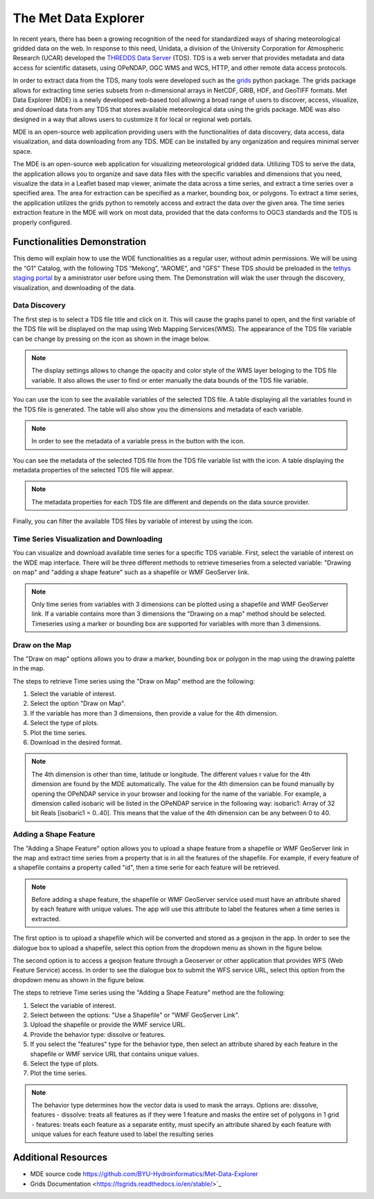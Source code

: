 .. _Met Data Explorer:

.. |info_metadata_var| image:: /_static/imgs/met-data-explorer/info_metadata_var.png

.. |disp_settings| image:: /_static/imgs/met-data-explorer/disp_settings.png

.. |left| image:: /_static/imgs/met-data-explorer/left.png

.. |filter| image:: /_static/imgs/met-data-explorer/filter.png



The Met Data Explorer
=====================

In recent years, there has been a growing recognition of the need for standardized ways of sharing meteorological gridded data on the web.
In response to this need, Unidata, a division of the University Corporation for Atmospheric Research (UCAR) developed the `THREDDS Data Server <https://github.com/Unidata/thredds>`_ (TDS).
TDS is a web server that provides metadata and data access for scientific datasets, using OPeNDAP, OGC WMS and WCS, HTTP, and other remote data
access protocols.

In order to extract data from the TDS, many tools were developed such as the `grids <https://tsgrids.readthedocs.io/en/stable/>`_ python package.
The grids package allows for extracting time series subsets from n-dimensional arrays in NetCDF, GRIB, HDF, and GeoTIFF formats.
Met Data Explorer (MDE) is a newly developed web-based tool allowing a broad range of users to discover, access, visualize, and
download data from any TDS that stores available meteorological data using the grids package. MDE was also designed in a way that
allows users to customize it for local or regional web portals.

MDE is an open-source web application providing users with the functionalities of data discovery, data access, data visualization,
and data downloading from any TDS. MDE  can be installed by any organization and requires minimal server space.

The MDE is an open-source web application for visualizing meteorological gridded data. Utilizing TDS to serve the data, the application
allows you to organize and save data files with the specific variables and dimensions that you need, visualize the data in a
Leaflet based map viewer, animate the data across a time series, and extract a time series over a specified area.
The area for extraction can be specified as a marker, bounding box, or polygons. To extract a time series, the application utilizes
the grids python to remotely access and extract the data over the given area. The time series extraction
feature in the MDE will work on most data, provided that the data conforms to OGC3 standards and the TDS is properly configured.

Functionalities Demonstration
*****************************

This demo will explain how to use the WDE functionalities as a regular user, without admin permissions. We will be using
the “G1” Catalog, with the following TDS “Mekong”, “AROME”, and "GFS" These TDS should be preloaded in the `tethys staging portal <https://tethys-staging.byu.edu/apps/>`_ by
a aministrator user before using them. The Demonstration will wlak the user through the discovery, visualization, and downloading of the data.

Data Discovery
--------------

The first step is to select a TDS file title and click on it. This will cause the graphs panel to open,
and the first variable of the TDS file will be displayed on the map using Web Mapping Services(WMS).
The appearance of the TDS file variable can be change by pressing on the |disp_settings| icon as shown in the image below.

.. image:: /_static/imgs/met-data-explorer/1.7.png
   :width: 1000
   :align: center

.. note::
   The display settings allows to change the opacity and color style of the WMS layer beloging to the TDS file variable.
   It also allows the user to find or enter manually the data bounds of the TDS file variable.

You can use the |left| icon to see the available variables of the selected TDS file. A table displaying all the variables found in the TDS file is generated.
The table will also show you the dimensions and metadata of each variable.

.. image:: /_static/imgs/met-data-explorer/1.8.png
   :width: 1000
   :align: center

.. note::
   In order to see the metadata of a variable press in the button with the |info_metadata_var| icon.

.. image::/_static/imgs/met-data-explorer/1.9.png
   :width: 1000
   :align: center

You can see the metadata of the selected TDS file from the TDS file variable list with the
|left| icon. A table displaying the metadata properties of the selected TDS file will appear.


.. image:: /_static/imgs/met-data-explorer/1.2.png
   :width: 1000
   :align: center

.. note::
   The metadata properties for each TDS file are different and depends on the data source provider.



Finally, you can filter the available TDS files by variable of interest by using the |filter| icon.

.. image:: /_static/imgs/met-data-explorer/1.6.png
   :width: 1000
   :align: center

Time Series Visualization and Downloading
-----------------------------------------

You can visualize and download available time series for a specific TDS variable. First, select the
variable of interest on the WDE map interface. There will be three different methods to retrieve timeseries from a
selected variable: "Drawing on map" and "adding a shape feature" such as a shapefile or WMF GeoServer link.

.. note::
   Only time series from variables with 3 dimensions can be plotted using a shapefile and WMF GeoServer link. If a variable
   contains more than 3 dimensions the "Drawing on a map" method should be selected. Timeseries using a marker or bounding box
   are supported for variables with more than 3 dimensions.

Draw on the Map
---------------

The "Draw on map" options allows you to draw a marker, bounding box or polygon in the map using the drawing palette in
the map.

The steps to retrieve Time series using the "Draw on Map" method are the following:

1. Select the variable of interest.
2. Select the option "Draw on Map".
3. If the variable has more than 3 dimensions, then provide a value for the 4th dimension.
4. Select the type of plots.
5. Plot the time series.
6. Download in the desired format.

.. image:: /_static/imgs/met-data-explorer/1.10.png
   :width: 1000
   :align: center

.. note::
   The 4th dimension is other than time, latitude or longitude. The different values r value for the 4th dimension are found by the MDE automatically.
   The value for the 4th dimension can be found manually by opening the OPeNDAP service in your browser and looking for the name of the variable.
   For example, a dimension called isobaric will be listed in the OPeNDAP service in the following way: isobaric1: Array of 32 bit Reals [isobaric1 = 0..40]. This means that the value of the
   4th dimension can be any between 0 to 40.


Adding a Shape Feature
----------------------

The "Adding a Shape Feature" option allows you to upload a shape feature from a shapefile or WMF GeoServer link in the map and extract time series
from a property that is in all the features of the shapefile. For example, if every feature of a shapefile contains a property called "id", then a time serie for each feature will be
retrieved.

.. note::
   Before adding a shape feature, the shapefile or WMF GeoServer service used must have an attribute shared by each feature with unique values.
   The app will use this attribute to label the features when a time series is extracted.

The first option is to upload a shapefile which will be converted and stored as a geojson in the app. In order to see the dialogue box to upload a shapefile,
select this option from the dropdown menu as shown in the figure below.

.. image:: /_static/imgs/met-data-explorer/1.12.png
   :width: 1000
   :align: center

The second option is to access a geojson feature through a Geoserver or other application that provides WFS (Web Feature Service) access.
In order to see the dialogue box to submit the WFS service URL, select this option from the dropdown menu as shown in the figure below.

.. image:: /_static/imgs/met-data-explorer/1.13.png
   :width: 1000
   :align: center

The steps to retrieve Time series using the "Adding a Shape Feature" method are the following:

1. Select the variable of interest.
2. Select between the options: "Use a Shapefile" or "WMF GeoServer Link".
3. Upload the shapefile or provide the WMF service URL.
4. Provide the behavior type: dissolve or features.
5. If you select the "features" type for the behavior type, then select an attribute shared by each feature in the shapefile or WMF service URL that contains unique values.
6. Select the type of plots.
7. Plot the time series.

.. image:: /_static/imgs/met-data-explorer/1.11.png
   :width: 1000
   :align: center

.. note::
   The behavior type determines how the vector data is used to mask the arrays. Options are: dissolve, features - dissolve:
   treats all features as if they were 1 feature and masks the entire set of polygons in 1 grid - features:
   treats each feature as a separate entity, must specify an attribute shared by each feature with unique values
   for each feature used to label the resulting series

Additional Resources
********************

- MDE source code `<https://github.com/BYU-Hydroinformatics/Met-Data-Explorer>`_

- Grids Documentation <https://tsgrids.readthedocs.io/en/stable/>`_
